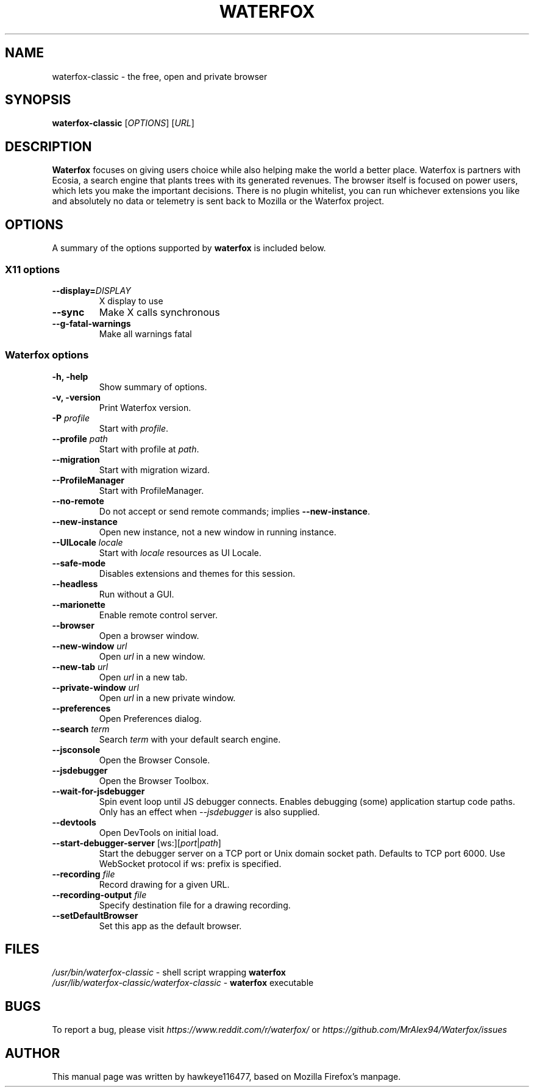 .TH WATERFOX 1 "Jun 7, 2019" waterfox-classic "Linux User's Manual"
.SH NAME
waterfox-classic \- the free, open and private browser

.SH SYNOPSIS
.B waterfox-classic
[\fIOPTIONS\fR] [\fIURL\fR]

.SH DESCRIPTION
\fBWaterfox\fR focuses on giving users choice while also helping make the world a better place. Waterfox is partners with Ecosia, a search engine that plants trees with its generated revenues. The browser itself is focused on power users, which lets you make the important decisions. There is no plugin whitelist, you can run whichever extensions you like and absolutely no data or telemetry is sent back to Mozilla or the Waterfox project.

.SH OPTIONS
A summary of the options supported by \fBwaterfox\fR is included below.

.SS "X11 options"
.TP
.BI \-\-display= DISPLAY
X display to use
.TP
.B \--sync
Make X calls synchronous
.TP
.B \-\-g-fatal-warnings
Make all warnings fatal

.SS "Waterfox options"
.TP
.B \-h, \-help
Show summary of options.
.TP
.B \-v, \-version
Print Waterfox version.
.TP
\fB\-P\fR \fIprofile\fR
Start with \fIprofile\fR.
.TP
\fB\-\-profile\fR \fIpath\fR
Start with profile at \fIpath\fR.
.TP
\fB\-\-migration\fR
Start with migration wizard.
.TP
.B \-\-ProfileManager
Start with ProfileManager.
.TP
\fB\-\-no\-remote\fR
Do not accept or send remote commands; implies \fB--new-instance\fR.
.TP
\fB\-\-new\-instance\fR
Open new instance, not a new window in running instance.
.TP
\fB\-\-UILocale\fR \fIlocale\fR
Start with \fIlocale\fR resources as UI Locale.
.TP
\fB\-\-safe\-mode\fR
Disables extensions and themes for this session.
.TP
\fB\-\-headless\fR
Run without a GUI.
.TP
\fB\-\-marionette\fR
Enable remote control server.
.TP
\fB\-\-browser\fR
Open a browser window.
.TP
\fB\-\-new-window\fR \fIurl\fR
Open \fIurl\fR in a new window.
.TP
\fB\-\-new-tab\fR \fIurl\fR
Open \fIurl\fR in a new tab.
.TP
\fB\-\-private-window\fR \fIurl\fR
Open \fIurl\fR in a new private window.
.TP
\fB\-\-preferences\fR
Open Preferences dialog.
.TP
\fB\-\-search\fR \fIterm\fR
Search \fIterm\fR with your default search engine.
.TP


\fB\-\-jsconsole\fR
Open the Browser Console.
.TP
\fB\-\-jsdebugger\fR
Open the Browser Toolbox.
.TP
\fB\-\-wait-for-jsdebugger\fR
Spin event loop until JS debugger connects.  Enables debugging (some) application startup code paths.  Only has an effect when \fI--jsdebugger\fR is also supplied.
.TP
\fB\-\-devtools\fR
Open DevTools on initial load.
.TP
\fB\-\-start-debugger-server\fR [ws:][\fIport\fR|\fIpath\fR]
Start the debugger server on a TCP port or Unix domain socket path. Defaults to TCP port 6000. Use WebSocket protocol if ws: prefix is specified.
.TP
\fB\-\-recording\fR \fIfile\fR
Record drawing for a given URL.
.TP
\fB\-\-recording-output\fR \fIfile\fR
Specify destination file for a drawing recording.
.TP
\fB\-\-setDefaultBrowser\fR
Set this app as the default browser.

.SH FILES
\fI/usr/bin/waterfox-classic\fR - shell script wrapping
\fBwaterfox\fR
.br
\fI/usr/lib/waterfox-classic/waterfox-classic\fR - \fBwaterfox\fR
executable

.SH BUGS
To report a bug, please visit \fIhttps://www.reddit.com/r/waterfox/\fR or \fIhttps://github.com/MrAlex94/Waterfox/issues\fR

.SH AUTHOR
This manual page was written by hawkeye116477, based on Mozilla Firefox's manpage.
